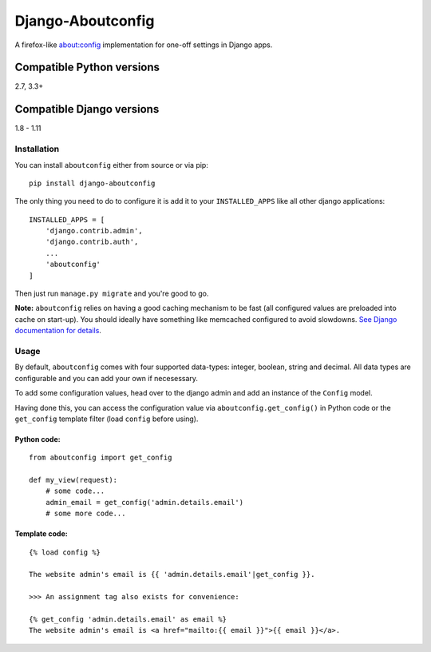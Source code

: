 Django-Aboutconfig
==================

|License: GPL v3| |Codeship| |codecov| |PyPI version| |Openhub|
|Dependency Status|

A firefox-like about:config implementation for one-off settings in
Django apps.

Compatible Python versions
^^^^^^^^^^^^^^^^^^^^^^^^^^

2.7, 3.3+

Compatible Django versions
^^^^^^^^^^^^^^^^^^^^^^^^^^

1.8 - 1.11

Installation
------------

You can install ``aboutconfig`` either from source or via pip:

::

    pip install django-aboutconfig

The only thing you need to do to configure it is add it to your
``INSTALLED_APPS`` like all other django applications:

::

    INSTALLED_APPS = [
        'django.contrib.admin',
        'django.contrib.auth',
        ...
        'aboutconfig'
    ]

Then just run ``manage.py migrate`` and you're good to go.

**Note:** ``aboutconfig`` relies on having a good caching mechanism to
be fast (all configured values are preloaded into cache on start-up).
You should ideally have something like memcached configured to avoid
slowdowns. `See Django documentation for
details <https://docs.djangoproject.com/en/stable/topics/cache/>`__.

Usage
-----

By default, ``aboutconfig`` comes with four supported data-types:
integer, boolean, string and decimal. All data types are configurable
and you can add your own if necesessary.

To add some configuration values, head over to the django admin and add
an instance of the ``Config`` model.

Having done this, you can access the configuration value via
``aboutconfig.get_config()`` in Python code or the ``get_config``
template filter (load ``config`` before using).

Python code:
~~~~~~~~~~~~

::

    from aboutconfig import get_config

    def my_view(request):
        # some code...
        admin_email = get_config('admin.details.email')
        # some more code...

Template code:
~~~~~~~~~~~~~~

::

    {% load config %}

    The website admin's email is {{ 'admin.details.email'|get_config }}.

    >>> An assignment tag also exists for convenience:

    {% get_config 'admin.details.email' as email %}
    The website admin's email is <a href="mailto:{{ email }}">{{ email }}</a>.

.. |License: GPL v3| image:: https://img.shields.io/badge/License-GPL%20v3-blue.svg
   :target: http://www.gnu.org/licenses/gpl-3.0
.. |Codeship| image:: https://codeship.com/projects/49cf7540-11ab-0134-4d7f-228fbb5b3c99/status?branch=default
   :target: https://codeship.com/projects/157317
.. |codecov| image:: https://codecov.io/bb/impala/django-aboutconfig/branch/default/graph/badge.svg
   :target: https://codecov.io/bb/impala/django-aboutconfig/branch/default
.. |PyPI version| image:: https://badge.fury.io/py/django-aboutconfig.svg
   :target: https://pypi.python.org/pypi/django-aboutconfig
.. |Openhub| image:: https://www.openhub.net/p/django-aboutconfig/widgets/project_thin_badge.gif
   :target: https://www.openhub.net/p/django-aboutconfig
.. |Dependency Status| image:: https://www.versioneye.com/user/projects/575f31e17757a0003bd4c418/badge.svg?style=flat
   :target: https://www.versioneye.com/user/projects/575f31e17757a0003bd4c418


